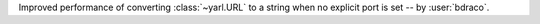 Improved performance of converting :class:`~yarl.URL` to a string when no explicit port is set -- by :user:`bdraco`.
